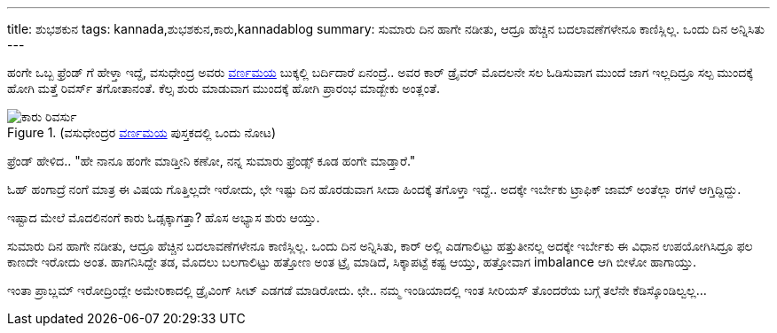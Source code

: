 ---
title: ಶುಭಶಕುನ
tags: kannada,ಶುಭಶಕುನ,ಕಾರು,kannadablog
summary: ಸುಮಾರು ದಿನ ಹಾಗೇ ನಡೀತು, ಆದ್ರೂ ಹೆಚ್ಚಿನ ಬದಲಾವಣೆಗಳೇನೂ ಕಾಣಿಸ್ಲಿಲ್ಲ. ಒಂದು ದಿನ ಅನ್ನಿಸಿತು
---

ಹಂಗೇ ಒಬ್ಬ ಫ್ರೆಂಡ್ ಗೆ ಹೇಳ್ತಾ ಇದ್ದೆ, ವಸುಧೇಂದ್ರ ಅವರು http://www.chukkubukku.com/varnamaya[ವರ್ಣಮಯ] ಬುಕ್ಕಲ್ಲಿ ಬರ್ದಿದಾರೆ ಏನಂದ್ರೆ.. ಅವರ ಕಾರ್ ಡ್ರೈವರ್ ಮೊದಲನೇ ಸಲ ಓಡಿಸುವಾಗ ಮುಂದೆ ಜಾಗ ಇಲ್ಲದಿದ್ರೂ ಸಲ್ಪ ಮುಂದಕ್ಕೆ ಹೋಗಿ ಮತ್ತೆ ರಿವರ್ಸ್ ತಗೋತಾನಂತೆ. ಕೆಲ್ಸ ಶುರು ಮಾಡುವಾಗ ಮುಂದಕ್ಕೆ ಹೋಗಿ ಪ್ರಾರಂಭ ಮಾಡ್ಬೇಕು ಅಂತ್ಲಂತೆ.

.(ವಸುಧೇಂದ್ರರ http://www.chukkubukku.com/varnamaya[ವರ್ಣಮಯ] ಪುಸ್ತಕದಲ್ಲಿ ಒಂದು ನೋಟ)
image::/images/car_reverse.jpg[ಕಾರು ರಿವರ್ಸು]

ಫ್ರೆಂಡ್ ಹೇಳಿದ.. "ಹೇ ನಾನೂ ಹಂಗೇ ಮಾಡ್ತೀನಿ ಕಣೋ, ನನ್ನ ಸುಮಾರು ಫ್ರೆಂಡ್ಸ್ ಕೂಡ ಹಂಗೇ ಮಾಡ್ತಾರೆ."

ಓಹ್ ಹಂಗಾದ್ರೆ ನಂಗೆ ಮಾತ್ರ ಈ ವಿಷಯ ಗೊತ್ತಿಲ್ಲದೇ ಇರೋದು, ಛೇ ಇಷ್ಟು ದಿನ ಹೊರಡುವಾಗ ಸೀದಾ ಹಿಂದಕ್ಕೆ ತಗೊಳ್ತಾ ಇದ್ದೆ.. ಅದಕ್ಕೇ ಇರ್ಬೇಕು ಟ್ರಾಫಿಕ್ ಜಾಮ್ ಅಂತೆಲ್ಲಾ ರಗಳೆ ಆಗ್ತಿದ್ದಿದ್ದು.

ಇಷ್ಟಾದ ಮೇಲೆ ಮೊದಲಿನಂಗೆ ಕಾರು ಓಡ್ಸಕ್ಕಾಗತ್ತಾ? ಹೊಸ ಅಭ್ಯಾಸ ಶುರು ಆಯ್ತು.

ಸುಮಾರು ದಿನ ಹಾಗೇ ನಡೀತು, ಆದ್ರೂ ಹೆಚ್ಚಿನ ಬದಲಾವಣೆಗಳೇನೂ ಕಾಣಿಸ್ಲಿಲ್ಲ. ಒಂದು ದಿನ ಅನ್ನಿಸಿತು, ಕಾರ್ ಅಲ್ಲಿ ಎಡಗಾಲಿಟ್ಟು ಹತ್ತುತೀನಲ್ಲ ಅದಕ್ಕೇ ಇರ್ಬೇಕು ಈ ವಿಧಾನ ಉಪಯೋಗಿಸಿದ್ರೂ ಫಲ ಕಾಣದೇ ಇರೋದು ಅಂತ. ಹಾಗನಿಸಿದ್ದೇ ತಡ, ಮೊದಲು ಬಲಗಾಲಿಟ್ಟು ಹತ್ತೋಣ ಅಂತ ಟ್ರೈ ಮಾಡಿದೆ, ಸಿಕ್ಕಾಪಟ್ಟೆ ಕಷ್ಟ ಆಯ್ತು, ಹತ್ತೋವಾಗ imbalance ಆಗಿ ಬೀಳೋ ಹಾಗಾಯ್ತು.

ಇಂತಾ ಪ್ರಾಬ್ಲಮ್ ಇರೋದ್ರಿಂದ್ಲೇ ಅಮೇರಿಕಾದಲ್ಲಿ ಡ್ರೈವಿಂಗ್ ಸೀಟ್ ಎಡಗಡೆ ಮಾಡಿರೋದು. ಛೇ.. ನಮ್ಮ ಇಂಡಿಯಾದಲ್ಲಿ ಇಂತ ಸೀರಿಯಸ್ ತೊಂದರೆಯ ಬಗ್ಗೆ ತಲೆನೇ ಕೆಡಿಸ್ಕೊಂಡಿಲ್ವಲ್ಲ... 
